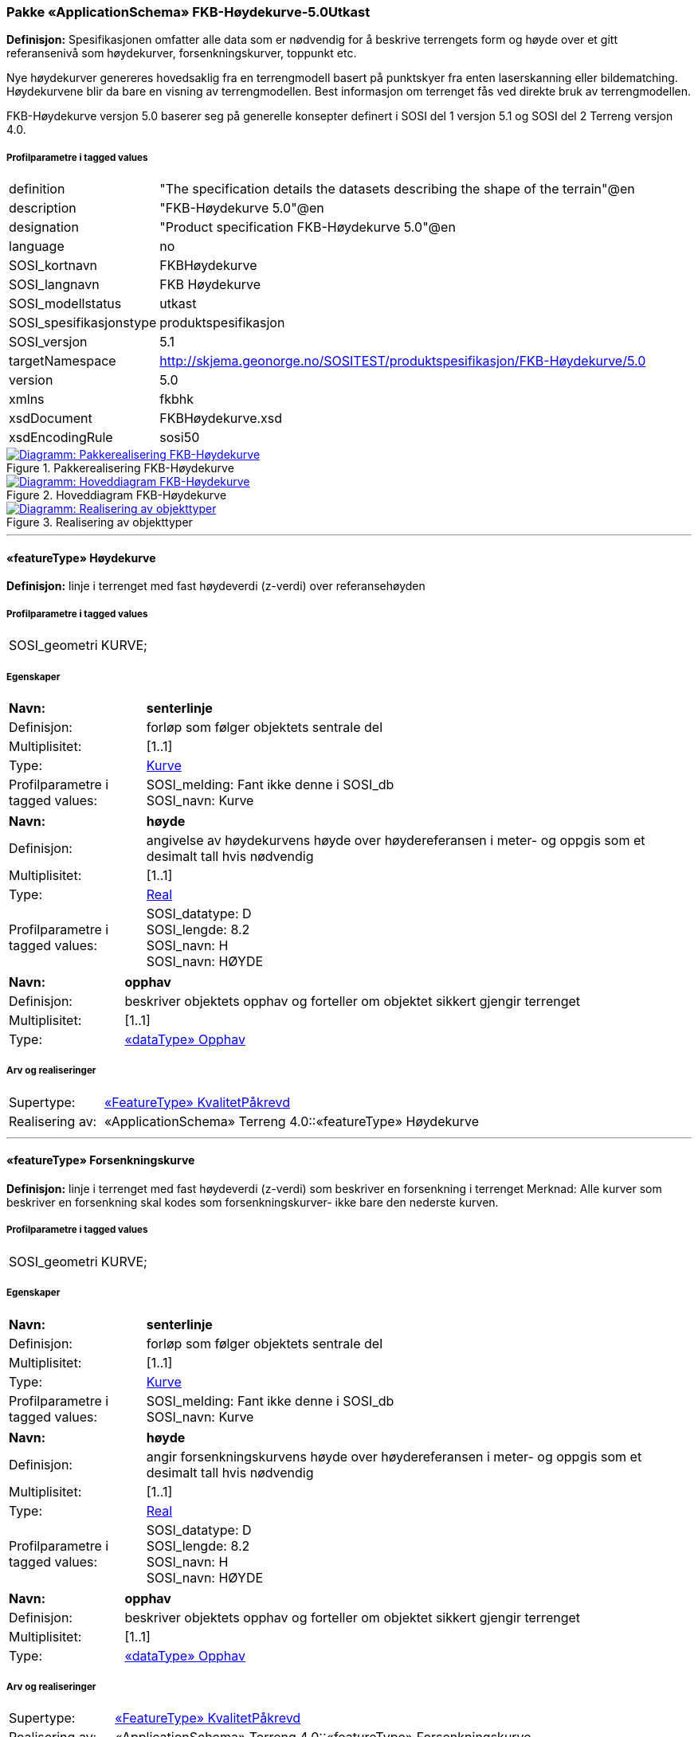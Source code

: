 === Pakke «ApplicationSchema» FKB-Høydekurve-5.0Utkast
*Definisjon:* Spesifikasjonen omfatter alle data som er n&#248;dvendig for &#229; beskrive terrengets form og h&#248;yde over et gitt referanseniv&#229; som h&#248;ydekurver, forsenkningskurver, toppunkt etc.

Nye h&#248;ydekurver genereres hovedsaklig fra en terrengmodell basert p&#229; punktskyer fra enten laserskanning eller bildematching. H&#248;ydekurvene blir da bare en visning av terrengmodellen. Best informasjon om terrenget f&#229;s ved direkte bruk av terrengmodellen. 

FKB-H&#248;ydekurve versjon 5.0 baserer seg p&#229; generelle konsepter definert i SOSI del 1 versjon 5.1 og SOSI del 2 Terreng versjon 4.0.
 
===== Profilparametre i tagged values
[cols="20,80"]
|===
|definition
|"The specification details the datasets describing the shape of the terrain"@en
 
|description
|"FKB-Høydekurve 5.0"@en
 
|designation
|"Product specification FKB-Høydekurve 5.0"@en
 
|language
|no
 
|SOSI_kortnavn
|FKBHøydekurve
 
|SOSI_langnavn
|FKB Høydekurve
 
|SOSI_modellstatus
|utkast
 
|SOSI_spesifikasjonstype
|produktspesifikasjon
 
|SOSI_versjon
|5.1
 
|targetNamespace
|http://skjema.geonorge.no/SOSITEST/produktspesifikasjon/FKB-Høydekurve/5.0
 
|version
|5.0
 
|xmlns
|fkbhk
 
|xsdDocument
|FKBHøydekurve.xsd
 
|xsdEncodingRule
|sosi50
 
|===
 
.Pakkerealisering FKB-Høydekurve 
image::diagrammer/Pakkerealisering FKB-Høydekurve.png[link=diagrammer/Pakkerealisering FKB-Høydekurve.png, window=_blank, alt="Diagramm: Pakkerealisering FKB-Høydekurve"]
 
.Hoveddiagram FKB-Høydekurve 
image::diagrammer/Hoveddiagram FKB-Høydekurve.png[link=diagrammer/Hoveddiagram FKB-Høydekurve.png, window=_blank, alt="Diagramm: Hoveddiagram FKB-Høydekurve"]
 
.Realisering av objekttyper 
image::diagrammer/Realisering av objekttyper.png[link=diagrammer/Realisering av objekttyper.png, window=_blank, alt="Diagramm: Realisering av objekttyper"]
 
'''
 
[[høydekurve]]
==== «featureType» Høydekurve
*Definisjon:* linje i terrenget med fast h&#248;ydeverdi (z-verdi) over referanseh&#248;yden
 
===== Profilparametre i tagged values
[cols="20,80"]
|===
|SOSI_geometri
|KURVE;
 
|===
===== Egenskaper
[cols="20,80"]
|===
|*Navn:* 
|*senterlinje*
 
|Definisjon: 
|forløp som følger objektets sentrale del
 
|Multiplisitet: 
|[1..1]
 
|Type: 
|<<kurve,Kurve>>
|Profilparametre i tagged values: 
|
SOSI_melding: Fant ikke denne i SOSI_db + 
SOSI_navn: Kurve + 
|===
[cols="20,80"]
|===
|*Navn:* 
|*høyde*
 
|Definisjon: 
|angivelse av h&#248;ydekurvens h&#248;yde over h&#248;ydereferansen i meter- og oppgis som et desimalt tall hvis n&#248;dvendig
 
|Multiplisitet: 
|[1..1]
 
|Type: 
|http://skjema.geonorge.no/SOSI/basistype/Real[Real]
|Profilparametre i tagged values: 
|
SOSI_datatype: D + 
SOSI_lengde: 8.2 + 
SOSI_navn: H + 
SOSI_navn: HØYDE + 
|===
[cols="20,80"]
|===
|*Navn:* 
|*opphav*
 
|Definisjon: 
|beskriver objektets opphav og forteller om objektet sikkert gjengir terrenget
 
|Multiplisitet: 
|[1..1]
 
|Type: 
|<<opphav,«dataType» Opphav>>
|===
===== Arv og realiseringer
[cols="20,80"]
|===
|Supertype: 
|<<kvalitetpåkrevd,«FeatureType» KvalitetPåkrevd>>
 
|Realisering av: 
|«ApplicationSchema» Terreng 4.0::«featureType» Høydekurve +
|===
 
'''
 
[[forsenkningskurve]]
==== «featureType» Forsenkningskurve
*Definisjon:* linje i terrenget med fast h&#248;ydeverdi (z-verdi) som beskriver en forsenkning i terrenget
Merknad: Alle kurver som beskriver en forsenkning skal kodes som forsenkningskurver- ikke bare den nederste kurven.
 
===== Profilparametre i tagged values
[cols="20,80"]
|===
|SOSI_geometri
|KURVE;
 
|===
===== Egenskaper
[cols="20,80"]
|===
|*Navn:* 
|*senterlinje*
 
|Definisjon: 
|forløp som følger objektets sentrale del
 
|Multiplisitet: 
|[1..1]
 
|Type: 
|<<kurve,Kurve>>
|Profilparametre i tagged values: 
|
SOSI_melding: Fant ikke denne i SOSI_db + 
SOSI_navn: Kurve + 
|===
[cols="20,80"]
|===
|*Navn:* 
|*høyde*
 
|Definisjon: 
|angir forsenkningskurvens  h&#248;yde over h&#248;ydereferansen i meter- og oppgis som et desimalt tall hvis n&#248;dvendig
 
|Multiplisitet: 
|[1..1]
 
|Type: 
|http://skjema.geonorge.no/SOSI/basistype/Real[Real]
|Profilparametre i tagged values: 
|
SOSI_datatype: D + 
SOSI_lengde: 8.2 + 
SOSI_navn: H + 
SOSI_navn: HØYDE + 
|===
[cols="20,80"]
|===
|*Navn:* 
|*opphav*
 
|Definisjon: 
|beskriver objektets opphav og forteller om objektet sikkert gjengir terrenget
 
|Multiplisitet: 
|[1..1]
 
|Type: 
|<<opphav,«dataType» Opphav>>
|===
===== Arv og realiseringer
[cols="20,80"]
|===
|Supertype: 
|<<kvalitetpåkrevd,«FeatureType» KvalitetPåkrevd>>
 
|Realisering av: 
|«ApplicationSchema» Terreng 4.0::«featureType» Forsenkningskurve +
|===
 
'''
 
[[toppunkt]]
==== «featureType» Toppunkt
*Definisjon:* punkt med målt høydeverdi som ligger på en markert forhøyning eller topp i terrenget
 
===== Profilparametre i tagged values
[cols="20,80"]
|===
|SOSI_geometri
|PUNKT;
 
|===
===== Egenskaper
[cols="20,80"]
|===
|*Navn:* 
|*posisjon*
 
|Definisjon: 
|sted som objektet eksisterer på
 
|Multiplisitet: 
|[1..1]
 
|Type: 
|<<punkt,Punkt>>
|Profilparametre i tagged values: 
|
SOSI_datatype: * + 
SOSI_lengde:  + 
SOSI_navn: NØ + 
SOSI_navn: Punkt + 
|===
[cols="20,80"]
|===
|*Navn:* 
|*høyde*
 
|Definisjon: 
|angivelse av topp punktets &#248;yde over h&#248;ydereferansen i meter- og oppgis som et desimalt tall hvis n&#248;dvendig.
 
|Multiplisitet: 
|[1..1]
 
|Type: 
|http://skjema.geonorge.no/SOSI/basistype/Real[Real]
|Profilparametre i tagged values: 
|
SOSI_datatype: D + 
SOSI_lengde: 8.2 + 
SOSI_navn: H + 
SOSI_navn: HØYDE + 
|===
[cols="20,80"]
|===
|*Navn:* 
|*opphav*
 
|Definisjon: 
|beskriver objektets opphav og forteller om objektet sikkert gjengir terrenget
 
|Multiplisitet: 
|[1..1]
 
|Type: 
|<<opphav,«dataType» Opphav>>
|===
===== Arv og realiseringer
[cols="20,80"]
|===
|Supertype: 
|<<kvalitetpåkrevd,«FeatureType» KvalitetPåkrevd>>
 
|Realisering av: 
|«ApplicationSchema» Terreng 4.0::«featureType» Toppunkt +
|===
 
'''
 
[[forsenkningspunkt]]
==== «featureType» Forsenkningspunkt
*Definisjon:* punkt med m&#229;lt h&#248;ydeverdi som ligger i en markert forsenkning i terrenget
 
===== Profilparametre i tagged values
[cols="20,80"]
|===
|SOSI_geometri
|PUNKT;
 
|===
===== Egenskaper
[cols="20,80"]
|===
|*Navn:* 
|*posisjon*
 
|Definisjon: 
|sted som objektet eksisterer på
 
|Multiplisitet: 
|[1..1]
 
|Type: 
|<<punkt,Punkt>>
|Profilparametre i tagged values: 
|
SOSI_datatype: * + 
SOSI_lengde:  + 
SOSI_navn: NØ + 
SOSI_navn: Punkt + 
|===
[cols="20,80"]
|===
|*Navn:* 
|*høyde*
 
|Definisjon: 
|angivelse av punktets h&#248;yde over h&#248;ydereferansen i meter- og oppgis som et desimalt tall hvis n&#248;dvendig
 
|Multiplisitet: 
|[1..1]
 
|Type: 
|http://skjema.geonorge.no/SOSI/basistype/Real[Real]
|Profilparametre i tagged values: 
|
SOSI_datatype: D + 
SOSI_lengde: 8.2 + 
SOSI_navn: H + 
SOSI_navn: HØYDE + 
|===
[cols="20,80"]
|===
|*Navn:* 
|*opphav*
 
|Definisjon: 
|beskriver objektets opphav og forteller om objektet sikkert gjengir terrenget
 
|Multiplisitet: 
|[1..1]
 
|Type: 
|<<opphav,«dataType» Opphav>>
|===
===== Arv og realiseringer
[cols="20,80"]
|===
|Supertype: 
|<<kvalitetpåkrevd,«FeatureType» KvalitetPåkrevd>>
 
|Realisering av: 
|«ApplicationSchema» Terreng 4.0::«featureType» Forsenkningspunkt +
|===
 
'''
 
[[terrenglinje]]
==== «featureType» Terrenglinje
*Definisjon:* linje som benyttes der hvor terrenget markert forandrer helning og/eller retning (på tvers av terrenglinja) Typisk skal terrenglinjer benyttes i søkk, på rygger, over topper, i bunnen av forsenkninger, i sadel eller på flate områder hvor det er lite annen høydeinformasjon
 
===== Profilparametre i tagged values
[cols="20,80"]
|===
|SOSI_geometri
|KURVE;
 
|===
===== Egenskaper
[cols="20,80"]
|===
|*Navn:* 
|*senterlinje*
 
|Definisjon: 
|forløp som følger objektets sentrale del
 
|Multiplisitet: 
|[1..1]
 
|Type: 
|<<kurve,Kurve>>
|Profilparametre i tagged values: 
|
SOSI_melding: Fant ikke denne i SOSI_db + 
|===
[cols="20,80"]
|===
|*Navn:* 
|*opphav*
 
|Definisjon: 
|beskriver objektets opphav og forteller om objektet sikkert gjengir terrenget
 
|Multiplisitet: 
|[1..1]
 
|Type: 
|<<opphav,«dataType» Opphav>>
|===
===== Arv og realiseringer
[cols="20,80"]
|===
|Supertype: 
|<<kvalitetpåkrevd,«FeatureType» KvalitetPåkrevd>>
 
|Realisering av: 
|«ApplicationSchema» Terreng 4.0::«featureType» Terrenglinje +
|===
 
'''
 
[[terrengpunkt]]
==== «featureType» Terrengpunkt
*Definisjon:* punkt i terrenget med målt høydeverdi som brukes for å angi høyde på markerte flater i terrenget som for eksempel sadler og store flater, i veg- og gatekryss og andre kryss mellom samferdselslinjer, på gårdsplasser utenfor hovedinnganger og på parkeringsplasser
 
===== Profilparametre i tagged values
[cols="20,80"]
|===
|SOSI_geometri
|PUNKT;
 
|===
===== Egenskaper
[cols="20,80"]
|===
|*Navn:* 
|*posisjon*
 
|Definisjon: 
|sted som objektet eksisterer på
 
|Multiplisitet: 
|[1..1]
 
|Type: 
|<<punkt,Punkt>>
|Profilparametre i tagged values: 
|
SOSI_datatype: * + 
SOSI_lengde:  + 
SOSI_navn: NØ + 
SOSI_navn: Punkt + 
|===
[cols="20,80"]
|===
|*Navn:* 
|*høyde*
 
|Definisjon: 
|angivelse av punktets h&#248;yde, og oppgis som et desimalt tall hvis n&#248;dvendig
 
|Multiplisitet: 
|[1..1]
 
|Type: 
|http://skjema.geonorge.no/SOSI/basistype/Real[Real]
|Profilparametre i tagged values: 
|
SOSI_datatype: D + 
SOSI_lengde: 8.2 + 
SOSI_navn: H + 
SOSI_navn: HØYDE + 
|===
[cols="20,80"]
|===
|*Navn:* 
|*opphav*
 
|Definisjon: 
|beskriver objektets opphav og forteller om objektet sikkert gjengir terrenget
 
|Multiplisitet: 
|[1..1]
 
|Type: 
|<<opphav,«dataType» Opphav>>
|===
===== Arv og realiseringer
[cols="20,80"]
|===
|Supertype: 
|<<kvalitetpåkrevd,«FeatureType» KvalitetPåkrevd>>
 
|Realisering av: 
|«ApplicationSchema» Terreng 4.0::«featureType» Terrengpunkt +
|===
 
'''
 
[[opphav]]
==== «dataType» Opphav
*Definisjon:* beskriver objektets opphav og forteller om objektet sikkert gjengir terrenget
 
===== Profilparametre i tagged values
[cols="20,80"]
|===
|SOSI_navn
|OPPHAV
 
|===
===== Egenskaper
[cols="20,80"]
|===
|*Navn:* 
|*sikkerTerrenggjengivelse*
 
|Definisjon: 
|Boolsk verdi som forteller om objektet ansees som en sikker (1) eller usikker (0) representasjon av faktisk terreng. 
 
|Multiplisitet: 
|[1..1]
 
|Type: 
|http://skjema.geonorge.no/SOSI/basistype/Boolean[Boolean]
|===
[cols="20,80"]
|===
|*Navn:* 
|*datakilde*
 
|Definisjon: 
|referanse til datasettype som ligger til grunn for kurvegenereringen
 
|Multiplisitet: 
|[1..1]
 
|Type: 
|<<datafangsmetodeutvidet,«CodeList» DatafangsmetodeUtvidet>>
|===
 
'''
 
[[datafangsmetodeutvidet]]
==== «CodeList» DatafangsmetodeUtvidet
*Definisjon:* referanse til datasettype som ligger til grunn for kurvegenereringen
 
===== Profilparametre i tagged values
[cols="20,80"]
|===
|===
===== Koder i modellen
[cols="20,80"]
|===
|*Navn:* 
|*Definisjon:* 
 
|GenererteDataFraBildematching
|Punktskyen som ligger til grunn for kurvegenerering er etablert ved hjelp av bildematching
|GenererteDataFraLiDAR
|Punktskyen som ligger til grunn for kurvegenerering er etablert ved hjelp av laserskanning
|===
<<<
'''
=== Pakke: Generelle elementer
*Definisjon:* Generelle klasser med fellesegenskaper som kan kopieres inn og benyttes i produktspesifikasjoner.
 
.Hoveddiagram Fellesegenskaper 
image::diagrammer/Hoveddiagram Fellesegenskaper.png[link=diagrammer/Hoveddiagram Fellesegenskaper.png, window=_blank, alt="Diagramm: Hoveddiagram Fellesegenskaper"]
 
.Realisering av fellesegenskaper fra SOSI generell del 
image::diagrammer/Realisering av fellesegenskaper fra SOSI generell del.png[link=diagrammer/Realisering av fellesegenskaper fra SOSI generell del.png, window=_blank, alt="Diagramm: Realisering av fellesegenskaper fra SOSI generell del"]
 
.Posisjonskvalitet 
image::diagrammer/Posisjonskvalitet.png[link=diagrammer/Posisjonskvalitet.png, window=_blank, alt="Diagramm: Posisjonskvalitet"]
 
'''
 
[[fellesegenskaper]]
==== «FeatureType» Fellesegenskaper (abstrakt)
*Definisjon:* abstrakt objekttype som bærer sentrale egenskaper som er anbefalt for bruk i produktspesifikasjoner.

Merknad: Disse egenskapene skal derfor ikke modelleres inn i fagområdemodeller.
 
===== Egenskaper
[cols="20,80"]
|===
|*Navn:* 
|*identifikasjon*
 
|Definisjon: 
|unik identifikasjon av et objekt 

Merknad FKB:
Unik identifikasjon av et objekt, ivaretas av den ansvarlige produsent/forvalter, og som kan benyttes av eksterne applikasjoner som referanse til objektet.
Den unike identifikatoren er unik for kartobjektet og skal ikke endres i kartobjektets levetid. Dette m&#229; ikke forveksles med en tematisk identifikator (for eksempel bygningsnummer) som unikt identifiserer et objekt i virkeligheten. En bygning med samme bygningsnummer vil kunne representeres i mange kartprodukter der det finnes en unik identifikasjon i hver av dem.
For FKB benyttes UUID (Universally unique identifier) som lokalId. Dette inneb&#230;rer at lokalId alene alltid vil v&#230;re unik. Likevel skal alltid navnerom ogs&#229; angis. Navnerom angir FKB-datasettet.
 
|Multiplisitet: 
|[1..1]
 
|Type: 
|<<identifikasjon,«dataType» Identifikasjon>>
|Profilparametre i tagged values: 
|
SOSI_navn: IDENT + 
|===
[cols="20,80"]
|===
|*Navn:* 
|*oppdateringsdato*
 
|Definisjon: 
|tidspunkt for siste endring p&#229; objektet 

Merknad FKB: 
Denne datoen viser datasystemets siste endring p&#229; dataobjektet. Egenskapen settes av forvaltningssystemet etter f&#248;lgende regler:
i. Oppdateringsdato er tidspunkt for oppdatering av databasen og settes av forvaltningsbasen (ikke
av klienten).
ii. Oppdateringsdato skal endres ogs&#229; hvis det er kopidata som blir endret eller importert i en
”kopibase”.
iii. N&#229;r avgrensingslinjene til en flate endres, skal flateobjektet f&#229; ny oppdateringsdato.
iv. Oppdateringsdato skal endres hvis en egenskap endres.
 
|Multiplisitet: 
|[1..1]
 
|Type: 
|http://skjema.geonorge.no/SOSI/basistype/DateTime[DateTime]
|Profilparametre i tagged values: 
|
definition: "Date and time at which this version of the spatial object was inserted or changed in the spatial data set."@en + 
SOSI_datatype: DATOTID + 
SOSI_navn: OPPDATERINGSDATO + 
|===
[cols="20,80"]
|===
|*Navn:* 
|*datafangstdato*
 
|Definisjon: 
|dato n&#229;r objektet siste gang ble registrert/observert/m&#229;lt i terrenget

Merknad: I mange tilfeller er denne forskjellig fra oppdateringsdato, da registrerte endringer kan bufres i en kortere eller lengre periode f&#248;r disse legges inn i databasen.
Ved f&#248;rstegangsregistrering settes Datafangstdato lik f&#248;rsteDatafangstdato.
 
|Multiplisitet: 
|[1..1]
 
|Type: 
|http://skjema.geonorge.no/SOSI/basistype/Date[Date]
|Profilparametre i tagged values: 
|
SOSI_datatype: DATO + 
SOSI_navn: DATAFANGSTDATO + 
|===
[cols="20,80"]
|===
|*Navn:* 
|*medium*
 
|Definisjon: 
|objektets beliggenhet i forhold til jordoverflaten
 
|Multiplisitet: 
|[0..1]
 
|Type: 
|<<medium,«CodeList» Medium>>
|Profilparametre i tagged values: 
|
codeList: https://register.geonorge.no/sosi-kodelister/fkb/generell/5.0/medium + 
SOSI_datatype: T + 
SOSI_lengde: 1 + 
SOSI_navn: MEDIUM + 
|===
[cols="20,80"]
|===
|*Navn:* 
|*verifiseringsdato*
 
|Definisjon: 
|dato n&#229;r dataene er fastsl&#229;tt &#229; v&#230;re i samsvar med virkeligheten.

Merknad FKB:
Brukes for eksempel i de sammenhenger hvor det er foretatt fotogrammetrisk ajourhold, og hvor det ikke er registrert endringer p&#229; objektet (det virkelige objektet er i samsvar med dataobjektet)
 
|Multiplisitet: 
|[0..1]
 
|Type: 
|http://skjema.geonorge.no/SOSI/basistype/Date[Date]
|Profilparametre i tagged values: 
|
SOSI_datatype: DATO + 
SOSI_navn: VERIFISERINGSDATO + 
|===
[cols="20,80"]
|===
|*Navn:* 
|*registreringsversjon*
 
|Definisjon: 
|angivelse av hvilken produktspesifikasjon som er utgangspunkt  for dataene
 
|Multiplisitet: 
|[0..1]
 
|Type: 
|<<registreringsversjon,«CodeList» Registreringsversjon>>
|Profilparametre i tagged values: 
|
codeList: https://register.geonorge.no/sosi-kodelister/fkb/generell/5.0/registreringsversjon + 
SOSI_navn: REGISTRERINGSVERSJON + 
|===
[cols="20,80"]
|===
|*Navn:* 
|*informasjon*
 
|Definisjon: 
|generell opplysning.

Merknad FKB:
Mulighet til &#229; legge inn utfyllende informasjon om objektet. Egenskapen b&#248;r bare brukes til &#229; legge inn ekstra informasjon om enkeltobjekter. Egenskapen b&#248;r ikke brukes til &#229; systematisk angi ekstrainformasjon om mange/alle objekter i et datasett.
 
|Multiplisitet: 
|[0..1]
 
|Type: 
|http://skjema.geonorge.no/SOSI/basistype/CharacterString[CharacterString]
|===
===== Arv og realiseringer
[cols="20,80"]
|===
|Subtyper:
|<<kvalitetpåkrevd,«FeatureType» KvalitetPåkrevd>> +
|Realisering av: 
|«ApplicationSchema» Generelle typer 5.1/SOSI_Fellesegenskaper og SOSI_Objekt::«FeatureType» SOSI_Objekt +
«ApplicationSchema» Generelle typer 5.1/SOSI_Fellesegenskaper og SOSI_Objekt::«FeatureType» SOSI_Fellesegenskaper +
 
|===
 
'''
 
[[kvalitetpåkrevd]]
==== «FeatureType» KvalitetPåkrevd (abstrakt)
*Definisjon:* abstrakt objekttype med p&#229;krevet kvalitetsangivelse
 
===== Egenskaper
[cols="20,80"]
|===
|*Navn:* 
|*kvalitet*
 
|Definisjon: 
|beskrivelse av kvaliteten på stedfestingen

Merknad: Denne er identisk med ..KVALITET i tidligere versjoner av SOSI.
 
|Multiplisitet: 
|[1..1]
 
|Type: 
|<<posisjonskvalitet,«dataType» Posisjonskvalitet>>
|Profilparametre i tagged values: 
|
SOSI_navn: KVALITET + 
|===
===== Arv og realiseringer
[cols="20,80"]
|===
|Supertype: 
|<<fellesegenskaper,«FeatureType» Fellesegenskaper>>
 
|Subtyper:
|<<toppunkt,«featureType» Toppunkt>> +
<<terrenglinje,«featureType» Terrenglinje>> +
<<høydekurve,«featureType» Høydekurve>> +
<<terrengpunkt,«featureType» Terrengpunkt>> +
<<forsenkningskurve,«featureType» Forsenkningskurve>> +
<<forsenkningspunkt,«featureType» Forsenkningspunkt>> +
|Realisering av: 
|«ApplicationSchema» Generelle typer 5.1/SOSI_Fellesegenskaper og SOSI_Objekt::«FeatureType» SOSI_Objekt +
|===
 
'''
 
[[identifikasjon]]
==== «dataType» Identifikasjon
*Definisjon:* Unik identifikasjon av et objekt i et datasett, forvaltet av den ansvarlige produsent/forvalter, og kan benyttes av eksterne applikasjoner som stabil referanse til objektet. 

Merknad 1: Denne objektidentifikasjonen må ikke forveksles med en tematisk objektidentifikasjon, slik som f.eks bygningsnummer. 

Merknad 2: Denne unike identifikatoren vil ikke endres i løpet av objektets levetid, og ikke gjenbrukes i andre objekt. 
 
===== Profilparametre i tagged values
[cols="20,80"]
|===
|SOSI_navn
|IDENT
 
|===
===== Egenskaper
[cols="20,80"]
|===
|*Navn:* 
|*lokalId*
 
|Definisjon: 
|lokal identifikator av et objekt

Merknad: Det er dataleverend&#248;rens ansvar &#229; s&#248;rge for at den lokale identifikatoren er unik innenfor navnerommet. For FKB-data benyttes UUID som lokalId.
 
|Multiplisitet: 
|[1..1]
 
|Type: 
|http://skjema.geonorge.no/SOSI/basistype/CharacterString[CharacterString]
|Profilparametre i tagged values: 
|
SOSI_datatype: T + 
SOSI_lengde: 100 + 
SOSI_navn: LOKALID + 
|===
[cols="20,80"]
|===
|*Navn:* 
|*navnerom*
 
|Definisjon: 
|navnerom som unikt identifiserer datakilden til et objekt, anbefales å være en http-URI

Eksempel: http://data.geonorge.no/SentraltStedsnavnsregister/1.0

Merknad : Verdien for nanverom vil eies av den dataprodusent som har ansvar for de unike identifikatorene og må være registrert i data.geonorge.no eller data.norge.no
 
|Multiplisitet: 
|[1..1]
 
|Type: 
|http://skjema.geonorge.no/SOSI/basistype/CharacterString[CharacterString]
|Profilparametre i tagged values: 
|
SOSI_datatype: T + 
SOSI_lengde: 100 + 
SOSI_navn: NAVNEROM + 
|===
[cols="20,80"]
|===
|*Navn:* 
|*versjonId*
 
|Definisjon: 
|identifikasjon av en spesiell versjon av et geografisk objekt (instans)
 
|Multiplisitet: 
|[0..1]
 
|Type: 
|http://skjema.geonorge.no/SOSI/basistype/CharacterString[CharacterString]
|Profilparametre i tagged values: 
|
SOSI_datatype: T + 
SOSI_lengde: 100 + 
SOSI_navn: VERSJONID + 
|===
===== Arv og realiseringer
[cols="20,80"]
|===
|Realisering av: 
|«ApplicationSchema» Generelle typer 5.1/SOSI_Fellesegenskaper og SOSI_Objekt::«dataType» Identifikasjon +
|===
 
'''
 
[[posisjonskvalitet]]
==== «dataType» Posisjonskvalitet
*Definisjon:* beskrivelse av kvaliteten p&#229; stedfestingen.

Merknad:
Posisjonskvalitet er ikke konform med  kvalitetsmodellen i ISO slik den er defineret i ISO19157:2013, men er en videref&#248;ring av tildligere brukte kvalitetsegenskaper i SOSI. FKB 5.0 innf&#248;rer en egen variant av datatypen Posisjonskvalitet der kodeliste m&#229;lemetode er byttet ut med den mer generelle kodelista Datafangstmetode. 
 
===== Profilparametre i tagged values
[cols="20,80"]
|===
|SOSI_navn
|KVALITET
 
|SOSI_navn
|Opphav
 
|===
===== Egenskaper
[cols="20,80"]
|===
|*Navn:* 
|*datafangstmetode*
 
|Definisjon: 
|metode for datafangst. 
Egenskapen beskriver datafangstmetode for grunnrisskoordinater (x,y), eller for b&#229;de grunnriss og h&#248;yde (x,y,z) dersom det ikke er oppgitt noen verdi for datafangstmetodeH&#248;yde.
 
|Multiplisitet: 
|[1..1]
 
|Type: 
|<<datafangstmetode,«CodeList» Datafangstmetode>>
|Profilparametre i tagged values: 
|
codeList: https://register.geonorge.no/sosi-kodelister/fkb/generell/5.0/datafangstmetode + 
SOSI_lengde: 3 + 
SOSI_navn: DATAFANGSTMETODE + 
|===
[cols="20,80"]
|===
|*Navn:* 
|*nøyaktighet*
 
|Definisjon: 
|standardavviket til posisjoneringa av objektet oppgitt i cm
I de aller fleste sammenhenger benyttes en ansl&#229;tt eller forventet verdi for standardavvik, men dersom man har en beregnet verdi skal denne benyttes. 
For objekter med punktgeometri benyttes verdi for punktstandardavvik. For objekter med kurvegeometri benyttes standardavviket for tverravviket fra kurva. For objekter med overflate- eller volumgeometri er forst&#229;elsen at standardavviket beregnes ut fra (3D) avvikene mellom sann posisjon og n&#230;rmeste punkt p&#229; overflata. 
Merknad:
Verdien er ment &#229; beskrive n&#248;yaktigheten til objektet sammenlignet med sann verdi. Standardavvik er i utgangspunktet et m&#229;l p&#229; det tilfeldige avviket og det inneb&#230;rer at vi forutsetter at det systematiske avviket i liten grad p&#229;virker n&#248;yaktigheten til posisjoneringa. For fotogrammetriske data settes som hovedregel verdien lik kravet til standardavvik ved datafangst. Se standarden Geodatakvalitet for n&#230;rmere definisjon av standardavvik og hvordan dette defineres, beregnes og kontrolleres.
 
|Multiplisitet: 
|[0..1]
 
|Type: 
|http://skjema.geonorge.no/SOSI/basistype/Integer[Integer]
|Profilparametre i tagged values: 
|
SOSI_lengde: 6 + 
SOSI_navn: NØYAKTIGHET + 
|===
[cols="20,80"]
|===
|*Navn:* 
|*synbarhet*
 
|Definisjon: 
|beskrivelse av hvor godt objektene framg&#229;r i datagrunnlaget for posisjonering (f.eks. flybildene).
 
|Multiplisitet: 
|[0..1]
 
|Type: 
|<<synbarhet,«CodeList» Synbarhet>>
|Profilparametre i tagged values: 
|
codeList: https://register.geonorge.no/sosi-kodelister/fkb/generell/5.0/synbarhet + 
SOSI_lengde: 1 + 
SOSI_navn: SYNBARHET + 
|===
[cols="20,80"]
|===
|*Navn:* 
|*datafangstmetodeHøyde*
 
|Definisjon: 
|metoden brukt for h&#248;yderegistrering av posisjon.

Det er bare n&#248;dvending &#229; angi en verdi for egenskapen dersom datafangstmetode for h&#248;yde avviker fra datafangstmetode for grunnriss.

 
|Multiplisitet: 
|[0..1]
 
|Type: 
|<<datafangstmetode,«CodeList» Datafangstmetode>>
|Profilparametre i tagged values: 
|
codeList: https://register.geonorge.no/sosi-kodelister/fkb/generell/5.0/datafangstmetode + 
SOSI_lengde: 3 + 
SOSI_navn: DATAFANGSTMETODEHØYDE + 
|===
[cols="20,80"]
|===
|*Navn:* 
|*nøyaktighetHøyde*
 
|Definisjon: 
|standardavviket til posisjoneringa av objektet oppgitt i cm
I de aller fleste sammenhenger benyttes en ansl&#229;tt eller forventet verdi for standardavviket, men dersom man faktisk har standardavviket til posisjoneringa av objektet oppgitt i cm
I de aller fleste sammenhenger benyttes en ansl&#229;tt eller forventet verdi for standardavvik, men dersom man har en beregnet verdi skal denne benyttes. 
Merknad:
Verdien er ment &#229; beskrive n&#248;yaktigheten til objektet sammenlignet med sann verdi. Standardavvik er i utgangspunktet et m&#229;l p&#229; det tilfeldige avviket og det inneb&#230;rer at vi forutsetter at det systematiske avviket i liten grad p&#229;virker n&#248;yaktigheten til posisjoneringa. For fotogrammetriske data settes som hovedregel verdien lik kravet til standardavvik ved datafangst. Se standarden Geodatakvalitet for n&#230;rmere definisjon av standardavvik og hvordan dette defineres, beregnes og kontrolleres.
 
|Multiplisitet: 
|[0..1]
 
|Type: 
|http://skjema.geonorge.no/SOSI/basistype/Integer[Integer]
|Profilparametre i tagged values: 
|
SOSI_lengde: 6 + 
SOSI_navn: H-NØYAKTIGHET + 
|===
===== Restriksjoner
[cols="20,80"]
|===
|*Navn:* 
|*Datafangstmetode Digitalisert skal ikke brukes på egenskapen datafangstmetodeHøyde*
 
|Beskrivelse: 
|inv: self.datafangstmetodeH&#248;yde &lt;&gt; 'dig'
 
|===
===== Arv og realiseringer
[cols="20,80"]
|===
|Realisering av: 
|«ApplicationSchema» Generelle typer 5.1/SOSI_Fellesegenskaper og SOSI_Objekt::«dataType» Posisjonskvalitet +
|===
 
'''
 
[[synbarhet]]
==== «CodeList» Synbarhet
*Definisjon:* synbarhet beskriver hvor godt objektene framg&#229;r i datagrunnlaget for posisjonering (f.eks. flybildene).
 
===== Profilparametre i tagged values
[cols="20,80"]
|===
|asDictionary
|true
 
|codeList
|https://register.geonorge.no/sosi-kodelister/fkb/generell/5.0/synbarhet
 
|SOSI_datatype
|H
 
|SOSI_lengde
|1
 
|SOSI_navn
|SYNBARHET
 
|===
Koder fra ekstern kodeliste kan hentes fra register: https://register.geonorge.no/sosi-kodelister/fkb/generell/5.0/synbarhet
 
 
'''
 
[[datafangstmetode]]
==== «CodeList» Datafangstmetode
*Definisjon:* metode for datafangst. 

Datafangstmetoden beskriver hvordan selve vektordataene er posisjonert fra et datagrunnlag (observasjoner med landm&#229;lingsutstyr, fotogrammetrisk stereomodell, digital terrengmodell etc.) og ikke prosessen med &#229; innhente det bakenforliggende datagrunnlaget.
 
===== Profilparametre i tagged values
[cols="20,80"]
|===
|asDictionary
|true
 
|codeList
|https://register.geonorge.no/sosi-kodelister/fkb/generell/5.0/datafangstmetode
 
|codeList
|https://register.geonorge.no/sosi-kodelister/fkb/generell/5.0/synbarhet
 
|SOSI_datatype
|T
 
|SOSI_lengde
|3
 
|SOSI_navn
|DATAFANGSTMETODE
 
|===
Koder fra ekstern kodeliste kan hentes fra register: https://register.geonorge.no/sosi-kodelister/fkb/generell/5.0/synbarhet
 
 
'''
 
[[registreringsversjon]]
==== «CodeList» Registreringsversjon
*Definisjon:* FKB-verjson som ligger til grunn for registrering. Mest relevant for data som er fotogrammetrisk registrert.
 
===== Profilparametre i tagged values
[cols="20,80"]
|===
|asDictionary
|true
 
|codeList
|https://register.geonorge.no/sosi-kodelister/fkb/generell/5.0/registreringsversjon
 
|SOSI_datatype
|T
 
|SOSI_lengde
|10
 
|SOSI_navn
|REGISTRERINGSVERSJON
 
|===
Koder fra ekstern kodeliste kan hentes fra register: https://register.geonorge.no/sosi-kodelister/fkb/generell/5.0/registreringsversjon
 
 
'''
 
[[høydereferanse]]
==== «CodeList» Høydereferanse
*Definisjon:* koordinatregistering utf&#248;rt p&#229; topp eller bunn av et objekt
 
===== Profilparametre i tagged values
[cols="20,80"]
|===
|asDictionary
|true
 
|codeList
|https://register.geonorge.no/sosi-kodelister/fkb/generell/5.0/høydereferanse
 
|SOSI_datatype
|T
 
|SOSI_lengde
|6
 
|SOSI_navn
|HREF
 
|===
Koder fra ekstern kodeliste kan hentes fra register: https://register.geonorge.no/sosi-kodelister/fkb/generell/5.0/høydereferanse
 
 
'''
 
[[medium]]
==== «CodeList» Medium
*Definisjon:* objektets beliggenhet i forhold til jordoverflaten

Eksempel:
Veg p&#229; bro, i tunnel, inne i et bygningsmessig anlegg, etc.
 
===== Profilparametre i tagged values
[cols="20,80"]
|===
|asDictionary
|true
 
|codeList
|https://register.geonorge.no/sosi-kodelister/fkb/generell/5.0/medium
 
|SOSI_datatype
|T
 
|SOSI_lengde
|1
 
|SOSI_navn
|MEDIUM
 
|===
Koder fra ekstern kodeliste kan hentes fra register: https://register.geonorge.no/sosi-kodelister/fkb/generell/5.0/medium
 
// End of UML-model
